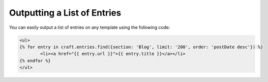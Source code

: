 Outputting a List of Entries
===============

You can easily output a list of entries on any template using the following code:


.. code-block:: html

	<ul>
	{% for entry in craft.entries.find({section: 'Blog', limit: '200', order: 'postDate desc'}) %}
		<li><a href="{{ entry.url }}">{{ entry.title }}</a></li>
	{% endfor %}
	</ul>
